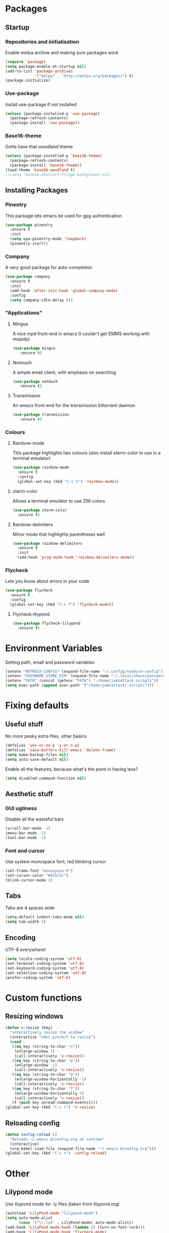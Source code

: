 * Packages
** Startup
*** Repositories and initialisation
   Enable melpa archive and making sure packages work
#+BEGIN_SRC emacs-lisp
(require 'package)
(setq package-enable-at-startup nil)
(add-to-list 'package-archives
             '("melpa" . "http://melpa.org/packages/") t)
(package-initialize)
#+END_SRC
*** Use-package
   Install use-package if not installed
#+BEGIN_SRC emacs-lisp
(unless (package-installed-p 'use-package)
  (package-refresh-contents)
  (package-install 'use-package))
#+END_SRC
*** Base16-theme
   Gotta have that woodland theme
#+BEGIN_SRC emacs-lisp
(unless (package-installed-p 'base16-theme)
  (package-refresh-contents)
  (package-install 'base16-theme))
(load-theme 'base16-woodland t)
;;(setq 'base16-distinct-fringe-background nil)
#+END_SRC
** Installing Packages
*** Pinentry
    This package lets emacs be used for gpg authentication
#+BEGIN_SRC emacs-lisp
  (use-package pinentry
    :ensure t
    :init
    (setq epa-pinentry-mode 'loopback)
    (pinentry-start))
#+END_SRC
*** Company
    A very good package for auto-completion
#+BEGIN_SRC emacs-lisp
  (use-package company
    :ensure t
    :init
    (add-hook 'after-init-hook 'global-company-mode)
    :config
    (setq company-idle-delay 0))
#+END_SRC
*** "Applications"
**** Mingus
    A nice mpd front-end in emacs
    (I couldn't get EMMS working with mopidy)
#+BEGIN_SRC emacs-lisp
(use-package mingus
   :ensure t)
#+END_SRC
**** Notmuch
    A simple email client, with emphasis on searching
#+BEGIN_SRC emacs-lisp
(use-package notmuch
   :ensure t)
#+END_SRC
**** Transmission
     An emacs front-end for the transmission bittorrent daemon
#+BEGIN_SRC emacs-lisp
(use-package transmission
   :ensure t)
#+END_SRC
*** Colours
**** Rainbow-mode
    This package highlights hex colours
    (also install xterm-color to use in a terminal emulator)
#+BEGIN_SRC emacs-lisp
  (use-package rainbow-mode
    :ensure t
    :config
    (global-set-key (kbd "C-c h") 'rainbow-mode))
#+END_SRC
**** xterm-color
    Allows a terminal emulator to use 256 colors
#+BEGIN_SRC emacs-lisp
(use-package xterm-color
  :ensure t)
#+END_SRC
**** Rainbow-delimiters
    Minor mode that highlights parentheses well
#+BEGIN_SRC emacs-lisp
(use-package rainbow-delimiters
  :ensure t
  :init
  (add-hook 'prog-mode-hook 'rainbow-delimiters-mode))
#+END_SRC
*** Flycheck
    Lets you know about errors in your code
#+BEGIN_SRC emacs-lisp
(use-package flycheck
  :ensure t
  :config
  (global-set-key (kbd "C-c f") 'flycheck-mode))
#+END_SRC
**** Flycheck-lilypond
#+BEGIN_SRC emacs-lisp
(use-package flycheck-lilypond
  :ensure t)
#+END_SRC
* Environment Variables
  Setting path, email and password variables
#+BEGIN_SRC emacs-lisp
(setenv "NOTMUCH_CONFIG" (expand-file-name "~/.config/notmuch-config"))
(setenv "PASSWORD_STORE_DIR" (expand-file-name "~/.local/share/password-store/"))
(setenv "PATH" (concat (getenv "PATH") ":/home/jamzattack.scripts"))
(setq exec-path (append exec-path '("/home/jamzattack/.scripts")))
#+END_SRC
* Fixing defaults
** Useful stuff
   No more pesky extra files, other basics
#+BEGIN_SRC emacs-lisp
(defalias 'yes-or-no-p 'y-or-n-p)
(defalias 'save-buffers-kill-emacs 'delete-frame)
(setq make-backup-files nil)
(setq auto-save-default nil)
#+END_SRC
   Enable all the features, because what's the point in having less?
#+BEGIN_SRC emacs-lisp
(setq disabled-command-function nil)
#+END_SRC
** Aesthetic stuff
*** GUI ugliness
    Disable all the wasteful bars
#+BEGIN_SRC emacs-lisp
(scroll-bar-mode -1)
(menu-bar-mode -1)
(tool-bar-mode -1)
#+END_SRC
*** Font and cursor
    Use system monospace font, red blinking cursor
#+BEGIN_SRC emacs-lisp
(set-frame-font "monospace-9")
(set-cursor-color "#d35c5c")
(blink-cursor-mode 1)
#+END_SRC
** Tabs
   Tabs are 4 spaces wide
#+BEGIN_SRC emacs-lisp
(setq-default indent-tabs-mode nil)
(setq tab-width 4)
#+END_SRC
** Encoding
   UTF-8 everywhere!
#+BEGIN_SRC emacs-lisp
(setq locale-coding-system 'utf-8)
(set-terminal-coding-system 'utf-8)
(set-keyboard-coding-system 'utf-8)
(set-selection-coding-system 'utf-8)
(prefer-coding-system 'utf-8)
#+END_SRC
* Custom functions
** Resizing windows
#+BEGIN_SRC emacs-lisp
(defun v-resize (key)
  "interactively resize the window"  
  (interactive "cHit p/n/b/f to resize") 
  (cond                                  
   ((eq key (string-to-char "n"))                      
    (enlarge-window 1)             
    (call-interactively 'v-resize)) 
   ((eq key (string-to-char "p"))                      
    (enlarge-window -1)             
    (call-interactively 'v-resize)) 
   ((eq key (string-to-char "b"))                      
    (enlarge-window-horizontally -1)             
    (call-interactively 'v-resize)) 
   ((eq key (string-to-char "f"))                      
    (enlarge-window-horizontally 1)            
    (call-interactively 'v-resize)) 
   (t (push key unread-command-events))))
(global-set-key (kbd "C-c +") 'v-resize)
#+END_SRC
** Reloading config
#+BEGIN_SRC emacs-lisp
(defun config-reload ()
  "Reloads ~/.emacs.d/config.org at runtime"
  (interactive)
  (org-babel-load-file (expand-file-name "~/.emacs.d/config.org")))
(global-set-key (kbd "C-c r") 'config-reload)
#+END_SRC
* Other
** Lilypond mode
   Use lilypond mode for .ly files
   (taken from lilypond.org)
#+BEGIN_SRC emacs-lisp
(autoload 'LilyPond-mode "lilypond-mode")
(setq auto-mode-alist
      (cons '("\\.ly$" . LilyPond-mode) auto-mode-alist))
(add-hook 'LilyPond-mode-hook (lambda () (turn-on-font-lock)))
(add-hook 'LilyPond-mode-hook 'flycheck-mode)
(eval-after-load 'flycheck '(require 'flycheck-lilypond))
#+END_SRC
* Keybindings
  Simple C-c bindings
#+BEGIN_SRC emacs-lisp
(global-set-key (kbd "C-c n") 'display-line-numbers-mode)
(global-set-key (kbd "C-c w") 'clipboard-kill-ring-save)
(global-set-key (kbd "C-c y") 'clipboard-yank)
#+END_SRC
  Moving between windows
#+BEGIN_SRC emacs-lisp
(global-set-key (kbd "C-x M-p") 'windmove-up)
(global-set-key (kbd "C-x M-n") 'windmove-down)
(global-set-key (kbd "C-x M-b") 'windmove-left)
(global-set-key (kbd "C-x M-f") 'windmove-right)
(global-set-key (kbd "<M-tab>") 'other-window)
#+END_SRC
* Mode-line
  Just some basic extra stuff in the mode-line.
  I don't want anything fancy.
#+BEGIN_SRC emacs-lisp
(column-number-mode t)
(display-time-mode t)
(setq display-time-24hr-format 1)
#+END_SRC


